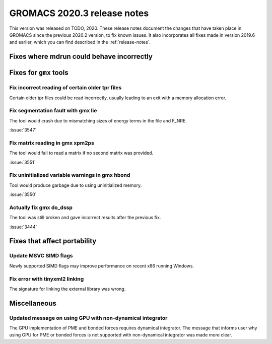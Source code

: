GROMACS 2020.3 release notes
----------------------------

This version was released on TODO, 2020. These release notes
document the changes that have taken place in GROMACS since the
previous 2020.2 version, to fix known issues. It also incorporates all
fixes made in version 2019.6 and earlier, which you can find described
in the :ref:`release-notes`.

.. Note to developers!
   Please use """"""" to underline the individual entries for fixed issues in the subfolders,
   otherwise the formatting on the webpage is messed up.
   Also, please use the syntax :issue:`number` to reference issues on redmine, without the
   a space between the colon and number!

Fixes where mdrun could behave incorrectly
^^^^^^^^^^^^^^^^^^^^^^^^^^^^^^^^^^^^^^^^^^^^^^^^

Fixes for ``gmx`` tools
^^^^^^^^^^^^^^^^^^^^^^^

Fix incorrect reading of certain older tpr files
""""""""""""""""""""""""""""""""""""""""""""""""

Certain older tpr files could be read incorrectly, usually leading to an exit
with a memory allocation error.

Fix segmentation fault with gmx lie
"""""""""""""""""""""""""""""""""""

The tool would crash due to mismatching sizes of energy terms in the file and F_NRE.

:issue:`3547`

Fix matrix reading in gmx xpm2ps
""""""""""""""""""""""""""""""""

The tool would fail to read a matrix if no second matrix was provided.

:issue:`3551`

Fix uninitialized variable warnings in gmx hbond
""""""""""""""""""""""""""""""""""""""""""""""""

Tool would produce garbage due to using uninitialized memory.

:issue:`3550`

Actually fix gmx do_dssp
""""""""""""""""""""""""

The tool was still broken and gave incorrect results after the previous fix.

:issue:`3444`

Fixes that affect portability
^^^^^^^^^^^^^^^^^^^^^^^^^^^^^

Update MSVC SIMD flags
""""""""""""""""""""""
Newly supported SIMD flags may improve performance on recent x86 running Windows.

Fix error with tinyxml2 linking
"""""""""""""""""""""""""""""""
The signature for linking the external library was wrong.

Miscellaneous
^^^^^^^^^^^^^

Updated message on using GPU with non-dynamical integrator
""""""""""""""""""""""""""""""""""""""""""""""""""""""""""
The GPU implementation of PME and bonded forces requires dynamical integrator.
The message that informs user why using GPU for PME or bonded forces is not
supported with non-dynamical integrator was made more clear.

